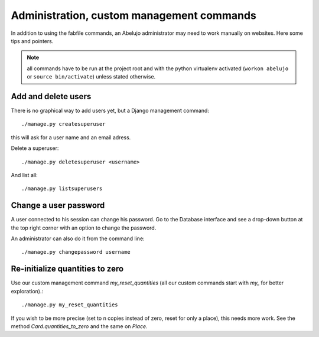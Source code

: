 Administration, custom management commands
==================================================

In addition to using the fabfile commands, an Abelujo administrator
may need to work manually on websites. Here some tips and pointers.

.. note::

   all commands have to be run at the project root and with the python
   virtualenv activated (``workon abelujo`` or ``source
   bin/activate``) unless stated otherwise.

Add and delete users
--------------------

There is no graphical way to add users yet, but a Django management command::

        ./manage.py createsuperuser

this will ask for a user name and an email adress.


Delete a superuser::

        ./manage.py deletesuperuser <username>


And list all::

  ./manage.py listsuperusers


Change a user password
----------------------

A user connected to his session can change his password. Go to the
Database interface and see a drop-down button at the top right corner
with an option to change the password.

An administrator can also do it from the command line::

    ./manage.py changepassword username


Re-initialize quantities to zero
--------------------------------

Use our custom management command `my_reset_quantities` (all our
custom commands start with `my_` for better exploration).::

        ./manage.py my_reset_quantities

If you wish to be more precise (set to n copies instead of zero, reset
for only a place), this needs more work. See the method
`Card.quantities_to_zero` and the same on `Place`.
